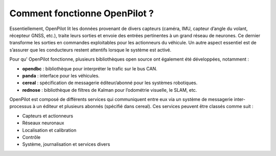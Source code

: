Comment fonctionne OpenPilot ?
==============================

Essentiellement, OpenPilot lit les données provenant de divers capteurs (caméra, IMU, capteur d’angle du volant, récepteur GNSS, etc.), traite leurs sorties et envoie des entrées pertinentes à un grand réseau de neurones. Ce dernier transforme les sorties en commandes exploitables pour les actionneurs du véhicule. Un autre aspect essentiel est de s’assurer que les conducteurs restent attentifs lorsque le système est activé.

Pour qu' OpenPilot fonctionne, plusieurs bibliothèques open source ont également été développées, notamment :

- **opendbc** : bibliothèque pour interpréter le trafic sur le bus CAN.
- **panda** : interface pour les véhicules.
- **cereal** : spécification de messagerie éditeur/abonné pour les systèmes robotiques.
- **rednose** : bibliothèque de filtres de Kalman pour l’odométrie visuelle, le SLAM, etc.

OpenPilot est composé de différents services qui communiquent entre eux via un système de messagerie inter-processus à un éditeur et plusieurs abonnés (spécifié dans cereal). Ces services peuvent être classés comme suit :

- Capteurs et actionneurs 
- Réseaux neuronaux 
- Localisation et calibration 
- Contrôle 
- Système, journalisation et services divers
